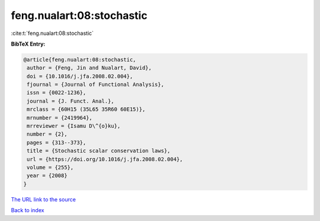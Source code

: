 feng.nualart:08:stochastic
==========================

:cite:t:`feng.nualart:08:stochastic`

**BibTeX Entry:**

.. code-block:: bibtex

   @article{feng.nualart:08:stochastic,
    author = {Feng, Jin and Nualart, David},
    doi = {10.1016/j.jfa.2008.02.004},
    fjournal = {Journal of Functional Analysis},
    issn = {0022-1236},
    journal = {J. Funct. Anal.},
    mrclass = {60H15 (35L65 35R60 60E15)},
    mrnumber = {2419964},
    mrreviewer = {Isamu D\^{o}ku},
    number = {2},
    pages = {313--373},
    title = {Stochastic scalar conservation laws},
    url = {https://doi.org/10.1016/j.jfa.2008.02.004},
    volume = {255},
    year = {2008}
   }
`The URL link to the source <ttps://doi.org/10.1016/j.jfa.2008.02.004}>`_


`Back to index <../By-Cite-Keys.html>`_
